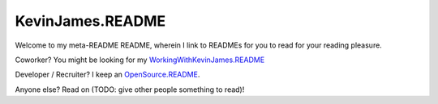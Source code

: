 KevinJames.README
=================

Welcome to my meta-README README, wherein I link to READMEs for you to read for
your reading pleasure.

Coworker? You might be looking for my `WorkingWithKevinJames.README`_

Developer / Recruiter? I keep an `OpenSource.README`_.

Anyone else? Read on (TODO: give other people something to read)!

.. _OpenSource.README: https://github.com/TheKevJames/web/blob/master/readmes/oss.rst
.. _WorkingWithKevinJames.README: https://github.com/TheKevJames/web/blob/master/readmes/work.rst

